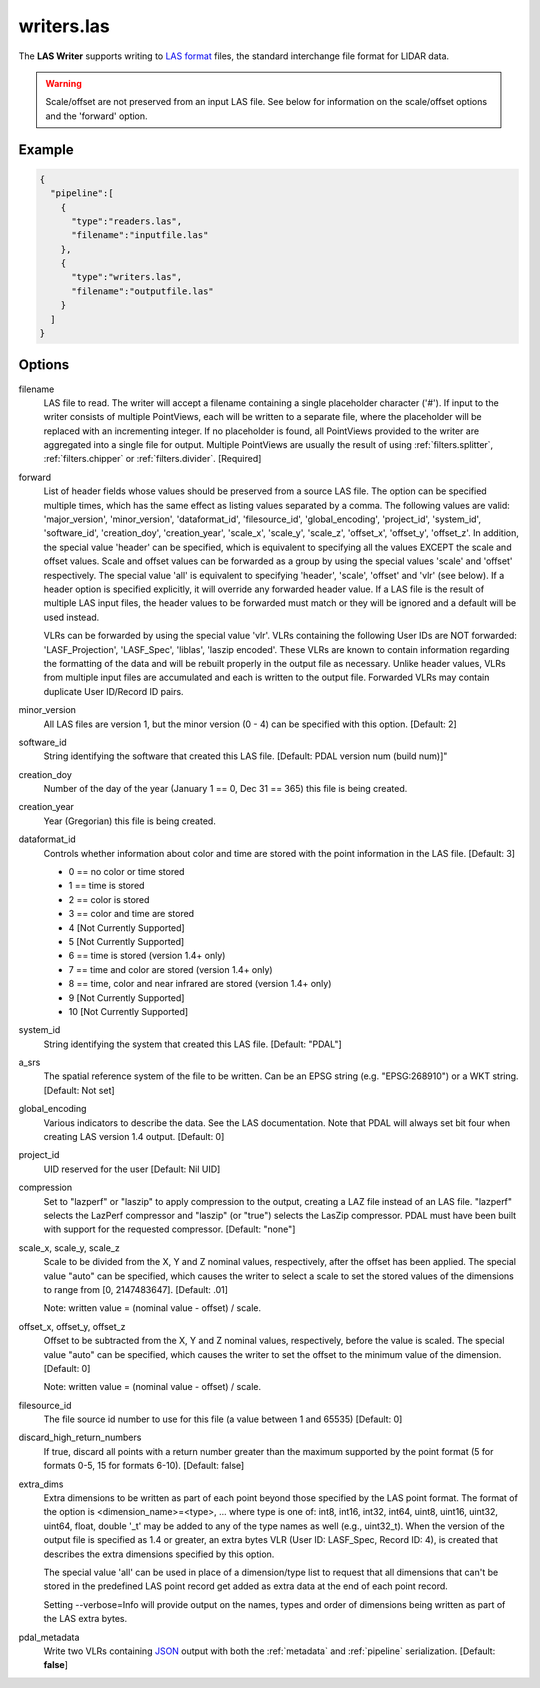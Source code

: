 .. _writers.las:

writers.las
===========

The **LAS Writer** supports writing to `LAS format`_ files, the standard
interchange file format for LIDAR data.

.. warning::

    Scale/offset are not preserved from an input LAS file.  See below for
    information on the scale/offset options and the 'forward' option.

Example
-------

.. code-block:: json

    {
      "pipeline":[
        {
          "type":"readers.las",
          "filename":"inputfile.las"
        },
        {
          "type":"writers.las",
          "filename":"outputfile.las"
        }
      ]
    }


Options
-------

filename
  LAS file to read. The writer will accept a filename containing
  a single placeholder character ('#').  If input to the writer consists
  of multiple PointViews, each will be written to a separate file, where
  the placeholder will be replaced with an incrementing integer.  If no
  placeholder is found, all PointViews provided to the writer are
  aggregated into a single file for output.  Multiple PointViews are usually
  the result of using :ref:`filters.splitter`, :ref:`filters.chipper` or
  :ref:`filters.divider`.
  [Required]

forward
  List of header fields whose values should be preserved from a source
  LAS file.  The
  option can be specified multiple times, which has the same effect as
  listing values separated by a comma.  The following values are valid:
  'major_version', 'minor_version', 'dataformat_id', 'filesource_id',
  'global_encoding', 'project_id', 'system_id', 'software_id', 'creation_doy',
  'creation_year', 'scale_x', 'scale_y', 'scale_z', 'offset_x', 'offset_y',
  'offset_z'.  In addition, the special value 'header' can be specified,
  which is equivalent to specifying all the values EXCEPT the scale and
  offset values.  Scale and offset values can be forwarded as a group by
  using the special values 'scale' and 'offset' respectively.  The special
  value 'all' is equivalent to specifying 'header', 'scale', 'offset' and
  'vlr' (see below).
  If a header option is specified explicitly, it will override any forwarded
  header value.
  If a LAS file is the result of multiple LAS input files, the header values
  to be forwarded must match or they will be ignored and a default will
  be used instead.

  VLRs can be forwarded by using the special value 'vlr'.  VLRs containing
  the following User IDs are NOT forwarded: 'LASF_Projection', 'LASF_Spec',
  'liblas', 'laszip encoded'.  These VLRs are known to contain information
  regarding the formatting of the data and will be rebuilt properly in the
  output file as necessary.  Unlike header values, VLRs from multiple input
  files are accumulated and each is written to the output file.  Forwarded
  VLRs may contain duplicate User ID/Record ID pairs.

minor_version
  All LAS files are version 1, but the minor version (0 - 4) can be specified
  with this option. [Default: 2]

software_id
  String identifying the software that created this LAS file.
  [Default: PDAL version num (build num)]"

creation_doy
  Number of the day of the year (January 1 == 0, Dec 31 == 365) this file is
  being created.

creation_year
  Year (Gregorian) this file is being created.

dataformat_id
  Controls whether information about color and time are stored with the point
  information in the LAS file. [Default: 3]

  * 0 == no color or time stored
  * 1 == time is stored
  * 2 == color is stored
  * 3 == color and time are stored
  * 4 [Not Currently Supported]
  * 5 [Not Currently Supported]
  * 6 == time is stored (version 1.4+ only)
  * 7 == time and color are stored (version 1.4+ only)
  * 8 == time, color and near infrared are stored (version 1.4+ only)
  * 9 [Not Currently Supported]
  * 10 [Not Currently Supported]

system_id
  String identifying the system that created this LAS file. [Default: "PDAL"]

a_srs
  The spatial reference system of the file to be written. Can be an EPSG string (e.g. "EPSG:268910") or a WKT string. [Default: Not set]

global_encoding
  Various indicators to describe the data.  See the LAS documentation.  Note
  that PDAL will always set bit four when creating LAS version 1.4 output.
  [Default: 0]

project_id
  UID reserved for the user [Default: Nil UID]

compression
  Set to "lazperf" or "laszip" to apply compression to the output, creating
  a LAZ file instead of an LAS file.  "lazperf" selects the LazPerf compressor
  and "laszip" (or "true") selects the LasZip compressor. PDAL must have
  been built with support for the requested compressor.  [Default: "none"]

scale_x, scale_y, scale_z
  Scale to be divided from the X, Y and Z nominal values, respectively, after
  the offset has been applied.  The special value "auto" can be specified,
  which causes the writer to select a scale to set the stored values of the
  dimensions to range from [0, 2147483647].  [Default: .01]

  Note: written value = (nominal value - offset) / scale.

offset_x, offset_y, offset_z
   Offset to be subtracted from the X, Y and Z nominal values, respectively,
   before the value is scaled.  The special value "auto" can be specified,
   which causes the writer to set the offset to the minimum value of the
   dimension.  [Default: 0]

   Note: written value = (nominal value - offset) / scale.

filesource_id
  The file source id number to use for this file (a value between
  1 and 65535) [Default: 0]

discard_high_return_numbers
  If true, discard all points with a return number greater than the maximum
  supported by the point format (5 for formats 0-5, 15 for formats 6-10).
  [Default: false]

extra_dims
  Extra dimensions to be written as part of each point beyond those specified
  by the LAS point format.  The format of the option is
  <dimension_name>=<type>, ... where type is one of:
  int8, int16, int32, int64, uint8, uint16, uint32, uint64, float, double
  '_t' may be added to any of the type names as well (e.g., uint32_t).  When
  the version of the output file is specified as 1.4 or greater, an extra
  bytes VLR (User ID: LASF_Spec, Record ID: 4), is created that describes the
  extra dimensions specified by this option.

  The special value 'all' can be used in place of a dimension/type list
  to request that all dimensions that can't be stored in the predefined
  LAS point record get added as extra data at the end of each point record.

  Setting --verbose=Info will provide output on the names, types and order
  of dimensions being written as part of the LAS extra bytes.

pdal_metadata
  Write two VLRs containing `JSON`_ output with both the :ref:`metadata` and :ref:`pipeline`
  serialization. [Default: **false**]

.. _`JSON`: http://www.json.org/
.. _LAS format: http://asprs.org/Committee-General/LASer-LAS-File-Format-Exchange-Activities.html

